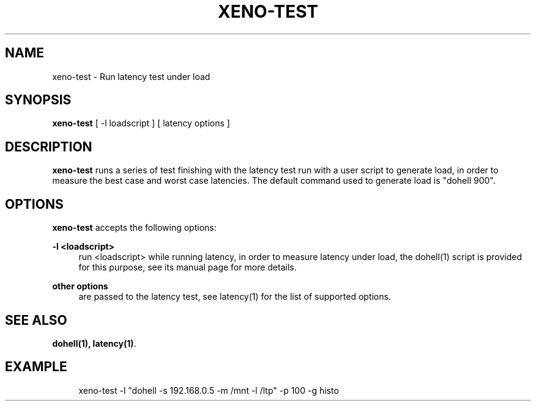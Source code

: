 '\" t
.\"     Title: xeno-test
.\"    Author: [FIXME: author] [see http://docbook.sf.net/el/author]
.\" Generator: DocBook XSL Stylesheets v1.78.1 <http://docbook.sf.net/>
.\"      Date: 06/26/2014
.\"    Manual: Xenomai Manual
.\"    Source: Xenomai 2.99.5
.\"  Language: English
.\"
.TH "XENO\-TEST" "1" "06/26/2014" "Xenomai 2\&.99\&.5" "Xenomai Manual"
.\" -----------------------------------------------------------------
.\" * Define some portability stuff
.\" -----------------------------------------------------------------
.\" ~~~~~~~~~~~~~~~~~~~~~~~~~~~~~~~~~~~~~~~~~~~~~~~~~~~~~~~~~~~~~~~~~
.\" http://bugs.debian.org/507673
.\" http://lists.gnu.org/archive/html/groff/2009-02/msg00013.html
.\" ~~~~~~~~~~~~~~~~~~~~~~~~~~~~~~~~~~~~~~~~~~~~~~~~~~~~~~~~~~~~~~~~~
.ie \n(.g .ds Aq \(aq
.el       .ds Aq '
.\" -----------------------------------------------------------------
.\" * set default formatting
.\" -----------------------------------------------------------------
.\" disable hyphenation
.nh
.\" disable justification (adjust text to left margin only)
.ad l
.\" -----------------------------------------------------------------
.\" * MAIN CONTENT STARTS HERE *
.\" -----------------------------------------------------------------
.SH "NAME"
xeno-test \- Run latency test under load
.SH "SYNOPSIS"
.sp
\fBxeno\-test\fR [ \-l loadscript ] [ latency options ]
.SH "DESCRIPTION"
.sp
\fBxeno\-test\fR runs a series of test finishing with the latency test run with a user script to generate load, in order to measure the best case and worst case latencies\&. The default command used to generate load is "dohell 900"\&.
.SH "OPTIONS"
.sp
\fBxeno\-test\fR accepts the following options:
.PP
\fB\-l <loadscript>\fR
.RS 4
run <loadscript> while running latency, in order to measure latency under load, the
dohell(1)
script is provided for this purpose, see its
manual page
for more details\&.
.RE
.PP
\fBother options\fR
.RS 4
are passed to the latency test, see
latency(1)
for the list of supported options\&.
.RE
.SH "SEE ALSO"
.sp
\fBdohell(1)\fR\fB, \fR\fBlatency(1)\fR\&.
.SH "EXAMPLE"
.sp
.if n \{\
.RS 4
.\}
.nf
xeno\-test \-l "dohell \-s 192\&.168\&.0\&.5 \-m /mnt \-l /ltp" \-p 100 \-g histo
.fi
.if n \{\
.RE
.\}

